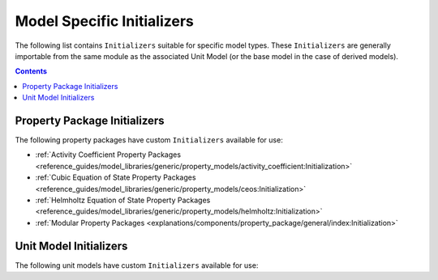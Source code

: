 Model Specific Initializers
===========================

The following list contains ``Initializers`` suitable for specific model types. These ``Initializers`` are generally importable from the same module as the associated Unit Model (or the base model in the case of derived models).

.. contents:: Contents
    :depth: 2


Property Package Initializers
-----------------------------

The following property packages have custom ``Initializers`` available for use:

* :ref:`Activity Coefficient Property Packages <reference_guides/model_libraries/generic/property_models/activity_coefficient:Initialization>`
* :ref:`Cubic Equation of State Property Packages <reference_guides/model_libraries/generic/property_models/ceos:Initialization>`
* :ref:`Helmholtz Equation of State Property Packages <reference_guides/model_libraries/generic/property_models/helmholtz:Initialization>`
* :ref:`Modular Property Packages <explanations/components/property_package/general/index:Initialization>`


Unit Model Initializers
-----------------------

The following unit models have custom ``Initializers`` available for use:



